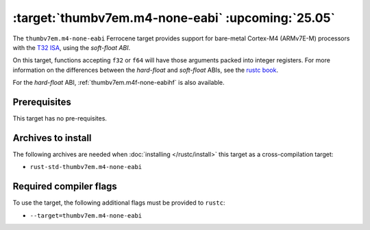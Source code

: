 .. SPDX-License-Identifier: MIT OR Apache-2.0
   SPDX-FileCopyrightText: The Ferrocene Developers

.. _thumbv7em.m4-none-eabi:

:target:`thumbv7em.m4-none-eabi` :upcoming:`25.05`
==================================================


The ``thumbv7em.m4-none-eabi`` Ferrocene target provides support for
bare-metal Cortex-M4 (ARMv7E-M) processors with the 
`T32 ISA <https://developer.arm.com/Architectures/T32%20Instruction%20Set%20Architecture>`_,
using the *soft-float ABI*.

On this target, functions accepting ``f32`` or ``f64`` will have those
arguments packed into integer registers. For more information on the
differences between the *hard-float* and *soft-float* ABIs, see the
`rustc book <https://doc.rust-lang.org/nightly/rustc/platform-support/arm-none-eabi.html#instruction-sets>`_.

For the *hard-float* ABI, :ref:`thumbv7em.m4f-none-eabihf` is also available.


Prerequisites
-------------

This target has no pre-requisites.

Archives to install
-------------------

The following archives are needed when :doc:`installing </rustc/install>` this
target as a cross-compilation target:

* ``rust-std-thumbv7em.m4-none-eabi``

Required compiler flags
-----------------------

To use the target, the following additional flags must be provided to
``rustc``:

* ``--target=thumbv7em.m4-none-eabi``
